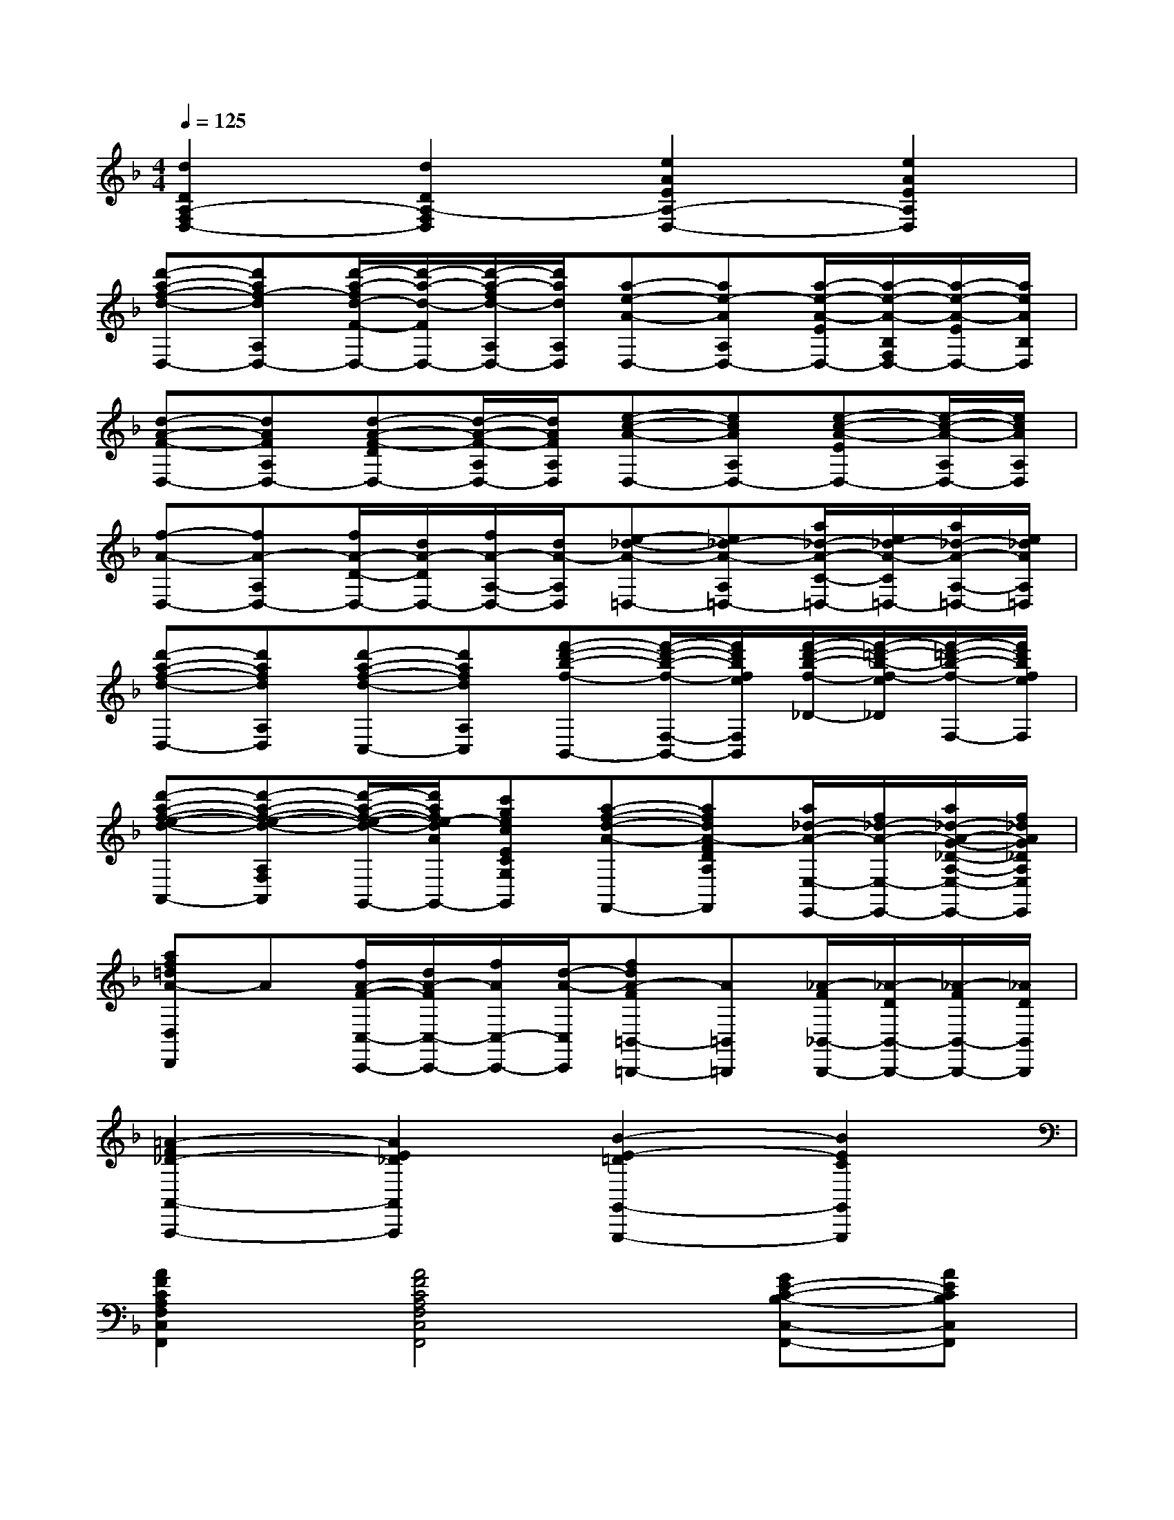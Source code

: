 X:1
T:
M:4/4
L:1/8
Q:1/4=125
K:F%1flats
V:1
[d2D2A,2-F,2D,2-][d2D2A,2-F,2D,2][e2A2E2A,2-D,2-][e2A2E2A,2D,2]|
[d'-a-f-d-D,-][d'af-dA,D,-][d'/2-a/2-f/2d/2-F/2-D,/2-][d'/2-a/2-d/2-F/2D,/2-][d'/2-a/2-f/2d/2-A,/2D,/2-][d'/2a/2d/2A,/2D,/2][a-e-A-D,-][ae-AA,D,-][a/2-e/2-A/2-E/2D,/2-][a/2-e/2-A/2-B,/2F,/2D,/2-][a/2-e/2-A/2-E/2D,/2-][a/2e/2A/2B,/2D,/2]|
[d-A-F-D,-][dAFA,D,-][d-A-F-DD,-][d/2-A/2-F/2-A,/2D,/2-][d/2A/2F/2A,/2D,/2][e-c-A-D,-][ecAA,D,-][e-c-A-ED,-][e/2-c/2-A/2-A,/2D,/2-][e/2c/2A/2A,/2D,/2]|
[f-A-D,-][fA-A,D,-][f/2A/2-D/2-D,/2-][d/2A/2-D/2D,/2-][f/2A/2-A,/2-D,/2-][d/2A/2-A,/2D,/2][e-_d-A-=D,-][e_d-A-A,=D,-][a/2_d/2-A/2-C/2-=D,/2-][e/2_d/2-A/2-C/2=D,/2-][a/2_d/2-A/2-A,/2-=D,/2-][e/2_d/2A/2A,/2=D,/2]|
[d'-a-f-d-D,-][d'afdA,D,][d'-a-f-d-C,-][d'afdA,C,][f'-d'-b-f-B,,-][f'/2-d'/2-b/2-f/2-F,/2-B,,/2-][f'/2d'/2b/2f/2e/2F,/2B,,/2][f'/2-d'/2-b/2-f/2-_D/2-][f'/2-=d'/2-b/2-f/2-e/2_D/2][f'/2-=d'/2-b/2-f/2-F,/2-][f'/2d'/2b/2f/2e/2F,/2]|
[d'-a-f-e-d-A,,-][d'-a-f-e-d-A,F,A,,][d'/2-a/2-f/2-e/2-d/2-G,,/2-][d'/2a/2f/2e/2-d/2A/2G,,/2-][c'gecECG,G,,][a-f-d-A-F,,-][afdA-FDA,F,,][a/2_d/2-A/2-E,/2-E,,/2-][f/2_d/2-A/2-E,/2-E,,/2-][a/2_d/2-A/2-G/2-_D/2-A,/2-E,/2-E,,/2-][f/2_d/2A/2G/2_D/2A,/2E,/2E,,/2]|
[af=dA-D,D,,]A[f/2A/2-F/2-C,/2-C,,/2-][d/2A/2-F/2C,/2-C,,/2-][f/2A/2C,/2-C,,/2-][d/2-A/2-C,/2C,,/2][fdA-F=B,,-=B,,,-][A=B,,=B,,,][_A/2-F/2_B,,/2-B,,,/2-][_A/2-D/2B,,/2-B,,,/2-][_A/2-F/2B,,/2-B,,,/2-][_A/2D/2B,,/2B,,,/2]|
[=A2-F2_D2-A,,2-A,,,2-][A2E2_D2A,,2A,,,2][B2-E2-=D2G,,2-G,,,2-][B2E2C2G,,2G,,,2]|
[A2F2C2A,2F,2C,2F,,2][A4F4C4A,4F,4C,4F,,4][GE-C-B,-C,-F,,-][AECB,C,F,,]|
[F2C2A,2F,2C,2F,,2][F4-C4A,4F,4C,4F,,4][F2C2A,2F,2C,2F,,2]|
[c2A2E2C2F,2C,2F,,2][c4A4E4C4F,4C,4F,,4][AD-B,-F,-C,-F,,-][BDB,F,C,F,,]|
[G2E2B,2G,2C,2][G4E4B,4-G,4C,4][c2_A2E2C2B,2C,2]|
[=A2_E2C2A,2F,2][A4_E4C4A,4F,4][BD-F,-B,,-][GDF,B,,]|
[F2C2A,2F,2A,,2][c-F-C-A,-F,-A,,][cF-CA,F,][=B2F2=B,2_A,2_D,2_A,,2][_B2G2=D2B,2G,2D,2G,,2]|
[=A4F4C4C,4][G4-=E4C4B,4B,,4]|
[c2-G2C2-A,2-A,,2-][c2-F2C2A,2A,,2][c2B2-E2-D2-G,2-C,2-G,,2-][B2E2D2G,2C,2G,,2]
